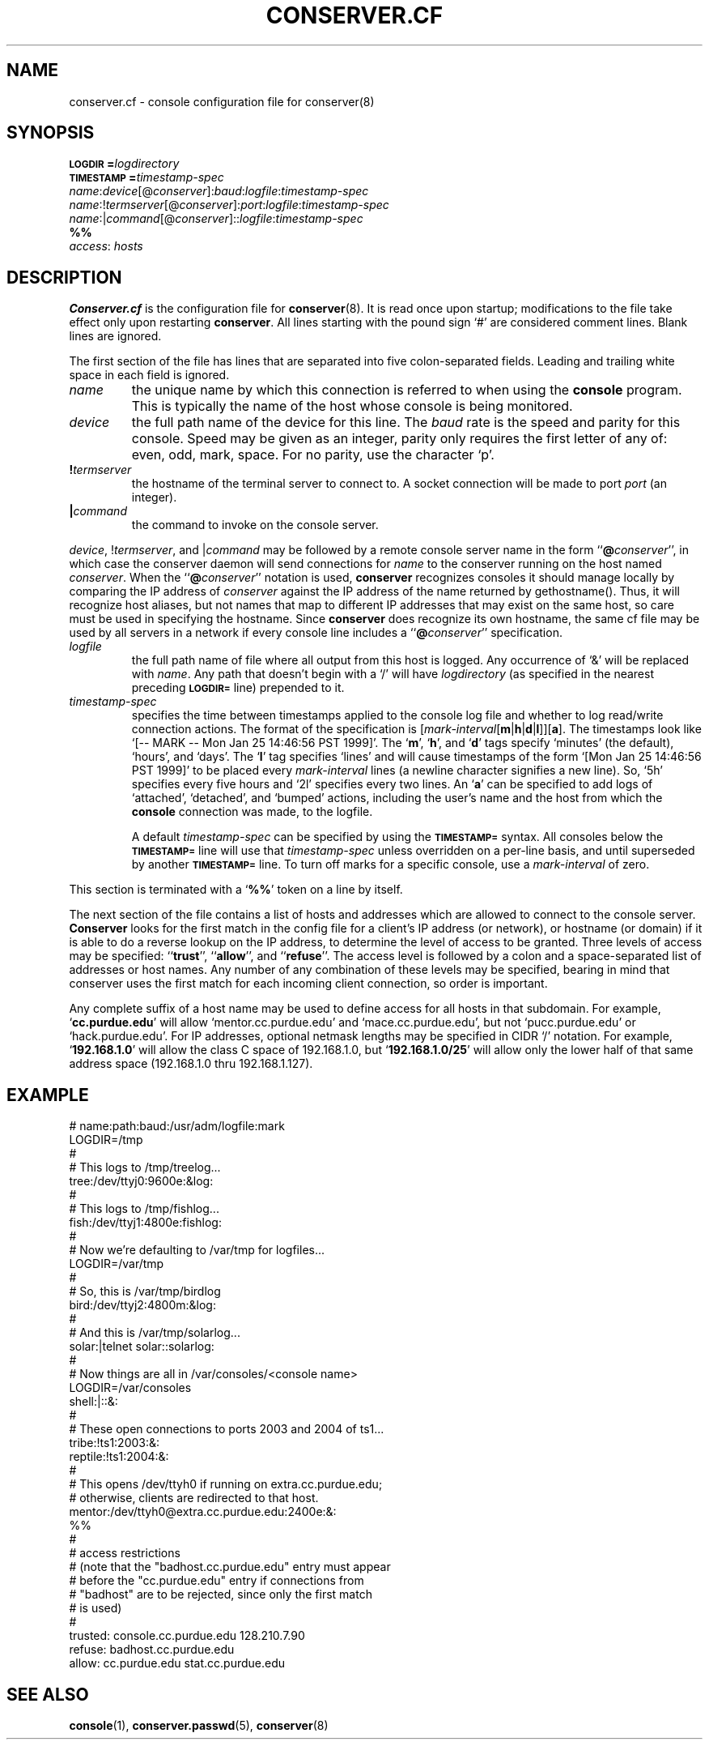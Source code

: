 .\" $Id: conserver.cf.man,v 1.15 2001-07-26 10:23:16-07 bryan Exp $
.\" @(#)constab.5 01/06/91 OSU CIS; Thomas A. Fine
.TH CONSERVER.CF 5 "Local"
.SH NAME
conserver.cf \- console configuration file for conserver(8)
.SH SYNOPSIS
.br
.BI \s-1LOGDIR\s0= logdirectory
.br
.BI \s-1TIMESTAMP\s0= timestamp-spec
.br
\fIname\fP:\fIdevice\fP[@\fIconserver\fP]:\fIbaud\fP:\fIlogfile\fP:\fItimestamp-spec\fP
.br
\fIname\fP:!\fItermserver\fP[@\fIconserver\fP]:\fIport\fP:\fIlogfile\fP:\fItimestamp-spec\fP
.br
\fIname\fP:|\fIcommand\fP[@\fIconserver\fP]::\fIlogfile\fP:\fItimestamp-spec\fP
.br
\fB%%\fP
.br
\fIaccess\fP: \fIhosts\fP
.SH DESCRIPTION
.B Conserver.cf
is the configuration file for
.BR conserver (8).
It is read once upon startup;
modifications to the file take effect only upon restarting \fBconserver\fP.
All lines starting with the pound sign `#' are considered comment lines.
Blank lines are ignored.
.PP
The first section of the file has lines that are separated into
five colon-separated fields.  Leading and trailing white space in each
field is ignored.
.TP
.I name
the unique name by which this connection is referred to
when using the \fBconsole\fP program.
This is typically the name of the host whose console is being monitored.
.TP
.I device
the full path name of the device for this line.
The \fIbaud\fP rate is the speed and parity for this console.
Speed may be given as an integer,
parity only requires the first letter of any of: even, odd, mark, space.
For no parity, use the character `p'.
.TP
.BI ! termserver
the hostname of the terminal server to connect to.
A socket connection will be made to port \fIport\fP (an integer).
.TP
.BI | command
the command to invoke on the console server.
.PP
\fIdevice\fP, !\fItermserver\fP, and |\fIcommand\fP may be followed by
a remote console server name in the form ``\fB@\fP\fIconserver\fP'',
in which case the conserver daemon will send connections for \fIname\fP
to the conserver running on the host named \fIconserver\fP.
When the ``\fB@\fP\fIconserver\fP'' notation is used,
\fBconserver\fP recognizes consoles it should manage locally
by comparing the IP address of \fIconserver\fP
against the IP address of the name returned by gethostname().
Thus, it will recognize host aliases, but not names that map to
different IP addresses that may exist on the same host,
so care must be used in specifying the hostname.
Since \fBconserver\fP does recognize its own hostname,
the same cf file may be used by all servers in a network
if every console line includes a ``\fB@\fP\fIconserver\fP'' specification.
.TP
.I logfile
the full path name of file where all output from
this host is logged.  Any occurrence of `&' will be replaced with
\fIname\fP.  Any path that doesn't begin with a `/' will
have \fIlogdirectory\fP (as specified in the nearest preceding
\fB\s-1LOGDIR=\s0\fP
line) prepended to it.
.TP
.I timestamp-spec
specifies the time between
timestamps applied to the console log file and
whether to log read/write connection actions.
The format of the specification is
[\fImark-interval\fP[\fBm\fP|\fBh\fP|\fBd\fP|\fBl\fP]][\fBa\fP].
The timestamps look like `[-- MARK -- Mon Jan 25 14:46:56 PST 1999]'.
The `\fBm\fP', `\fBh\fP', and `\fBd\fP' tags specify
`minutes' (the default), `hours', and `days'.  The `\fBl\fP' tag
specifies `lines' and will cause timestamps of the form
`[Mon Jan 25 14:46:56 PST 1999]' to
be placed every \fImark-interval\fP lines (a newline character signifies
a new line). So, `5h' specifies every five hours and `2l' specifies every
two lines.
An `\fBa\fP' can be specified to add logs of
`attached', `detached', and `bumped' actions,
including the user's name and the host from which the
\fBconsole\fP connection was made,
to the logfile.
.IP
A default \fItimestamp-spec\fP can be specified by using the
\fB\s-1TIMESTAMP=\s0\fP syntax.
All consoles below the \fB\s-1TIMESTAMP=\s0\fP line will use that
\fItimestamp-spec\fP unless overridden on a per-line basis,
and until superseded by another \fB\s-1TIMESTAMP=\s0\fP line.
To turn off marks for a specific
console, use a \fImark-interval\fP of zero.
.PP
This section is terminated with a `\fB%%\fP' token on a line by itself.
.PP
The next section of the file contains a list of hosts and addresses
which are allowed to connect to the console server.
.B Conserver
looks for the first match in the config file
for a client's IP address (or network),
or hostname (or domain) if it is able to do a reverse lookup on the IP address,
to determine the level of access to be granted.
Three levels of access may be specified: ``\fBtrust\fP'', ``\fBallow\fP'',
and ``\fBrefuse\fP''.
The access level is followed by a colon and a space-separated list of
addresses or host names.
Any number of any combination of these levels may be specified,
bearing in mind that conserver uses the first match for each incoming
client connection, so order is important.
.PP
Any complete suffix of a host name may be used to define access for all hosts
in that subdomain.
For example, `\fBcc.purdue.edu\fP' will allow `mentor.cc.purdue.edu'
and `mace.cc.purdue.edu', but not `pucc.purdue.edu' or `hack.purdue.edu'.
For IP addresses, optional netmask lengths may be specified
in CIDR `/' notation.
For example, `\fB192.168.1.0\fP' will allow the class C space of 192.168.1.0,
but `\fB192.168.1.0/25\fP' will allow
only the lower half of that same address space (192.168.1.0 thru 192.168.1.127).
.SH EXAMPLE
# name:path:baud:/usr/adm/logfile:mark
.nf
LOGDIR=/tmp
#
# This logs to /tmp/treelog...
tree:/dev/ttyj0:9600e:&log:
#
# This logs to /tmp/fishlog...
fish:/dev/ttyj1:4800e:fishlog:
#
# Now we're defaulting to /var/tmp for logfiles...
LOGDIR=/var/tmp
#
# So, this is /var/tmp/birdlog
bird:/dev/ttyj2:4800m:&log:
#
# And this is /var/tmp/solarlog...
solar:|telnet solar::solarlog:
#
# Now things are all in /var/consoles/<console name>
LOGDIR=/var/consoles
shell:|::&:
#
# These open connections to ports 2003 and 2004 of ts1...
tribe:!ts1:2003:&:
reptile:!ts1:2004:&:
#
# This opens /dev/ttyh0 if running on extra.cc.purdue.edu;
# otherwise, clients are redirected to that host.
mentor:/dev/ttyh0@extra.cc.purdue.edu:2400e:&:
%%
#
# access restrictions
# (note that the "badhost.cc.purdue.edu" entry must appear
# before the "cc.purdue.edu" entry if connections from
# "badhost" are to be rejected, since only the first match
# is used)
#
trusted: console.cc.purdue.edu 128.210.7.90
refuse: badhost.cc.purdue.edu
allow: cc.purdue.edu stat.cc.purdue.edu
.SH "SEE ALSO"
.BR console (1),
.BR conserver.passwd (5),
.BR conserver (8)
